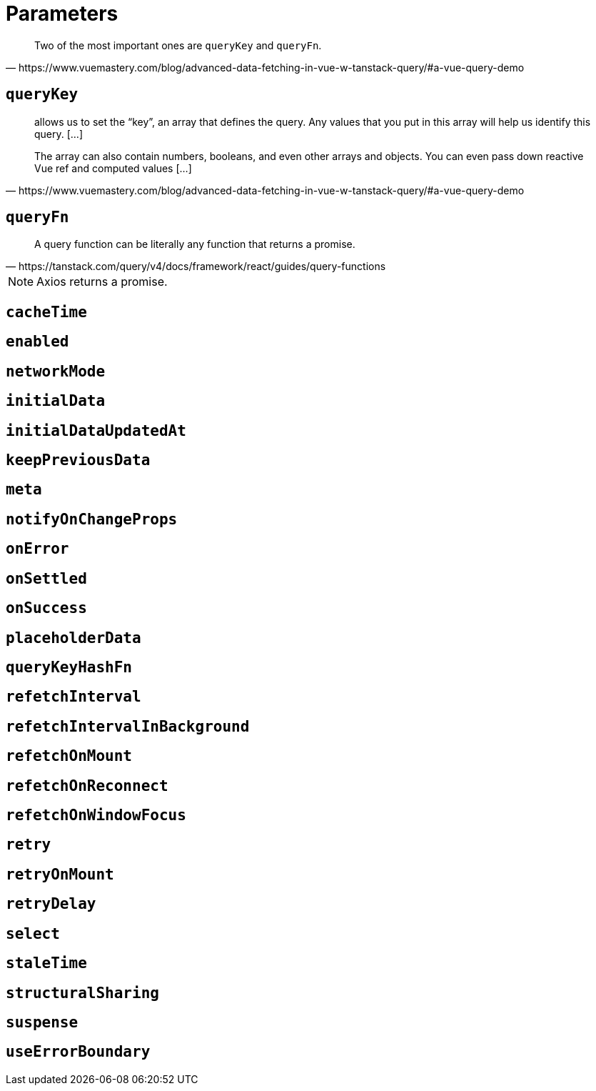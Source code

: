 = Parameters

[quote,https://www.vuemastery.com/blog/advanced-data-fetching-in-vue-w-tanstack-query/#a-vue-query-demo]
____
Two of the most important ones are `queryKey` and `queryFn`.
____

== `queryKey`

[quote,https://www.vuemastery.com/blog/advanced-data-fetching-in-vue-w-tanstack-query/#a-vue-query-demo]
____
allows us to set the “key”, an array that defines the query. 
Any values that you put in this array will help us identify this query. [...]

The array can also contain numbers, booleans, and even other arrays and objects. 
You can even pass down reactive Vue ref and computed values [...]
____

== `queryFn`

[quote,https://tanstack.com/query/v4/docs/framework/react/guides/query-functions]
____
A query function can be literally any function that returns a promise. 
____

// [quote,https://www.vuemastery.com/blog/advanced-data-fetching-in-vue-w-tanstack-query/#a-vue-query-demo]
// ____
// function that makes an API call, and returns a promise. 
// // We will use Axios, which itself returns a Promise and will make the network call for us.
// 
// This is the function that Tanstack Query will call to make the network request every time it needs to fetch new data.
// ____

NOTE: Axios returns a promise.

== `cacheTime`


== `enabled`


== `networkMode`


== `initialData`


== `initialDataUpdatedAt`


== `keepPreviousData`


== `meta`


== `notifyOnChangeProps`


== `onError`


== `onSettled`


== `onSuccess`


== `placeholderData`


== `queryKeyHashFn`


== `refetchInterval`


== `refetchIntervalInBackground`


== `refetchOnMount`


== `refetchOnReconnect`


== `refetchOnWindowFocus`


== `retry`


== `retryOnMount`


== `retryDelay`


== `select`


== `staleTime`


== `structuralSharing`


== `suspense`


== `useErrorBoundary`


